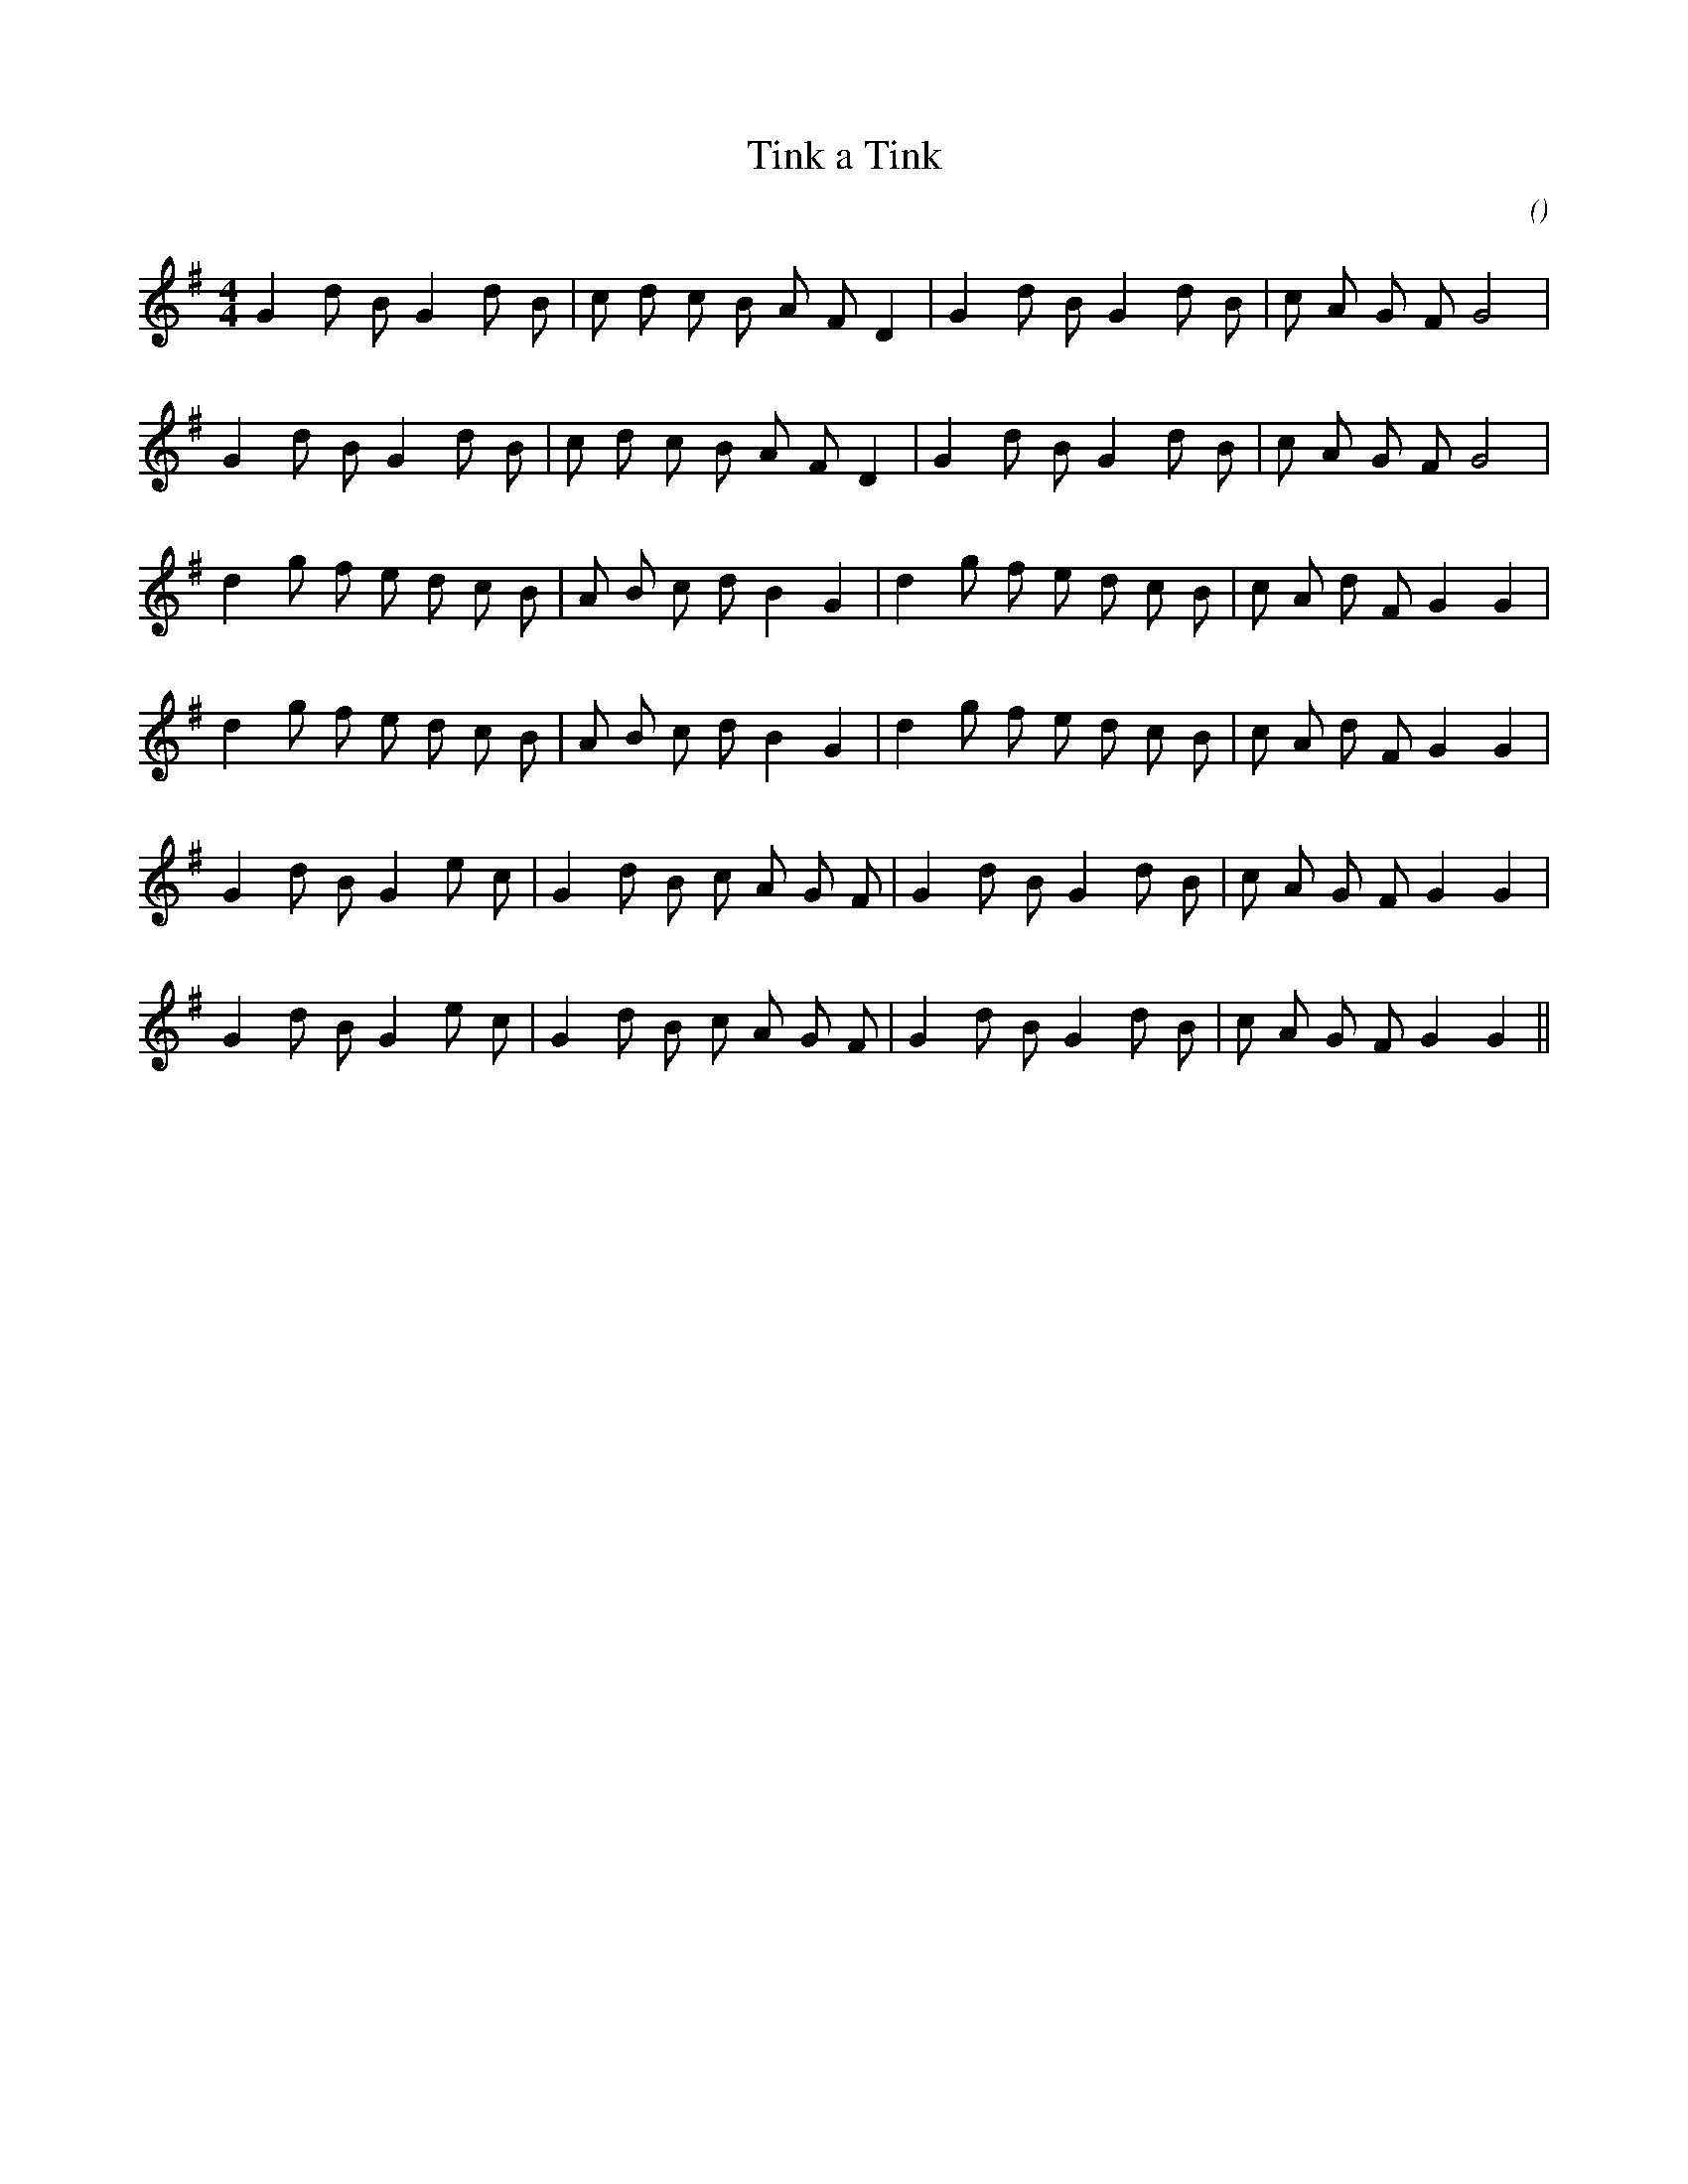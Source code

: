 X:1
T: Tink a Tink
N:
C:
S:
A:
O:
R:
M:4/4
K:G
I:speed 210
%W: A1
% voice 1 (1 lines, 24 notes)
K:G
M:4/4
L:1/16
G4 d2 B2 G4 d2 B2 |c2 d2 c2 B2 A2 F2 D4 |G4 d2 B2 G4 d2 B2 |c2 A2 G2 F2 G8 |
%W:
% voice 1 (1 lines, 24 notes)
G4 d2 B2 G4 d2 B2 |c2 d2 c2 B2 A2 F2 D4 |G4 d2 B2 G4 d2 B2 |c2 A2 G2 F2 G8 |
%W: B
% voice 1 (1 lines, 26 notes)
d4 g2 f2 e2 d2 c2 B2 |A2 B2 c2 d2 B4 G4 |d4 g2 f2 e2 d2 c2 B2 |c2 A2 d2 F2 G4 G4 |
%W:
% voice 1 (1 lines, 26 notes)
d4 g2 f2 e2 d2 c2 B2 |A2 B2 c2 d2 B4 G4 |d4 g2 f2 e2 d2 c2 B2 |c2 A2 d2 F2 G4 G4 |
%W: C
% voice 1 (1 lines, 25 notes)
G4 d2 B2 G4 e2 c2 |G4 d2 B2 c2 A2 G2 F2 |G4 d2 B2 G4 d2 B2 |c2 A2 G2 F2 G4 G4 |
%W:
% voice 1 (1 lines, 25 notes)
G4 d2 B2 G4 e2 c2 |G4 d2 B2 c2 A2 G2 F2 |G4 d2 B2 G4 d2 B2 |c2 A2 G2 F2 G4 G4 ||
